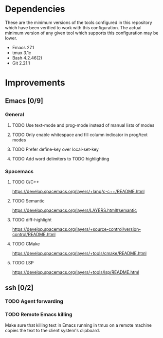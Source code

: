 * Dependencies
These are the minimum versions of the tools configured in this repository which
have been verified to work with this configuration. The actual minimum version
of any given tool which supports this configuration may be lower.

- Emacs 27.1
- tmux 3.1c
- Bash 4.2.46(2)
- Git 2.21.1

* Improvements
** Emacs [0/9]
*** General
**** TODO Use text-mode and prog-mode instead of manual lists of modes
**** TODO Only enable whitespace and fill column indicator in prog/text modes
**** TODO Prefer define-key over local-set-key
**** TODO Add word delimiters to TODO highlighting
*** Spacemacs
**** TODO C/C++
https://develop.spacemacs.org/layers/+lang/c-c++/README.html

**** TODO Semantic
https://develop.spacemacs.org/layers/LAYERS.html#semantic

**** TODO diff-highlight
https://develop.spacemacs.org/layers/+source-control/version-control/README.html

**** TODO CMake
https://develop.spacemacs.org/layers/+tools/cmake/README.html

**** TODO LSP
https://develop.spacemacs.org/layers/+tools/lsp/README.html


** ssh [0/2]
*** TODO Agent forwarding
*** TODO Remote Emacs killing
Make sure that killing text in Emacs running in tmux on a remote machine copies
the text to the client system's clipboard.
